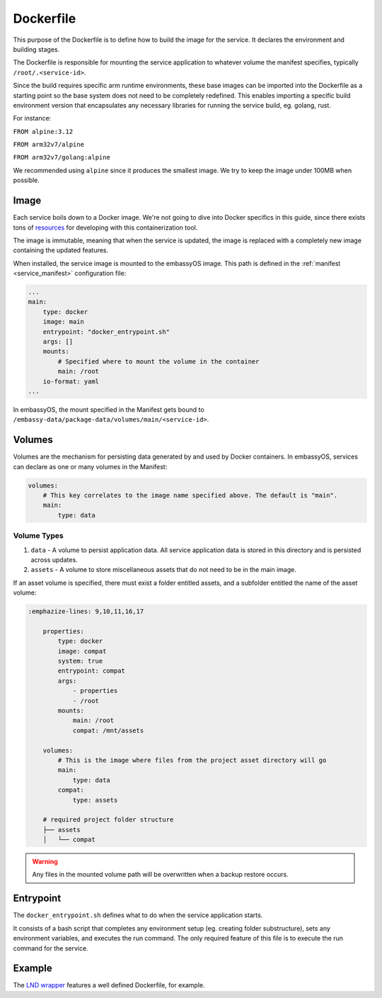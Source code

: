 .. _service_docker:

==========
Dockerfile
==========

This purpose of the Dockerfile is to define how to build the image for the service. It declares the environment and building stages.

The Dockerfile is responsible for mounting the service application to whatever volume the manifest specifies, typically ``/root/.<service-id>``.

Since the build requires specific arm runtime environments, these base images can be imported into the Dockerfile as a starting point so the base system does not need to be completely redefined. This enables importing a specific build environment version that encapsulates any necessary libraries for running the service build, eg. golang, rust.

For instance:

``FROM alpine:3.12``

``FROM arm32v7/alpine``

``FROM arm32v7/golang:alpine``

We recommended using ``alpine`` since it produces the smallest image. We try to keep the image under 100MB when possible.

Image
-----

Each service boils down to a Docker image. We're not going to dive into Docker specifics in this guide, since there exists tons of `resources <https://docs.docker.com/>`__ for developing with this containerization tool.

The image is immutable, meaning that when the service is updated, the image is replaced with a completely new image containing the updated features.

When installed, the service image is mounted to the embassyOS image. This path is defined in the :ref:`manifest <service_manifest>` configuration file:

.. code:: yaml

    ...
    main:
        type: docker
        image: main
        entrypoint: "docker_entrypoint.sh"
        args: []
        mounts:
            # Specified where to mount the volume in the container
            main: /root
        io-format: yaml
    ...

In embassyOS, the mount specified in the Manifest gets bound to ``/embassy-data/package-data/volumes/main/<service-id>``.

Volumes
-------

Volumes are the mechanism for persisting data generated by and used by Docker containers. In embassyOS, services can declare as one or many volumes in the Manifest:

.. code:: yaml

    volumes:
        # This key correlates to the image name specified above. The default is "main".
        main:
            type: data

Volume Types
^^^^^^^^^^^^
1. ``data`` - A volume to persist application data. All service application data is stored in this directory and is persisted across updates.
2. ``assets`` - A volume to store miscellaneous assets that do not need to be in the main image. 

If an asset volume is specified, there must exist a folder entitled assets, and a subfolder entitled the name of the asset volume:

.. code-block::

    :emphazize-lines: 9,10,11,16,17

        properties:
            type: docker
            image: compat
            system: true
            entrypoint: compat
            args:
                - properties
                - /root
            mounts:
                main: /root
                compat: /mnt/assets

        volumes:
            # This is the image where files from the project asset directory will go
            main:
                type: data
            compat:
                type: assets

        # required project folder structure
        ├── assets
        │   └── compat


.. warning:: Any files in the mounted volume path will be overwritten when a backup restore occurs.

Entrypoint
----------

The ``docker_entrypoint.sh`` defines what to do when the service application starts.

It consists of a bash script that completes any environment setup (eg. creating folder substructure), sets any environment variables, and executes the run command. The only required feature of this file is to execute the run command for the service.

Example
-------

The `LND wrapper <https://github.com/Start9Labs/lnd-wrapper/blob/master/Dockerfile>`_ features a well defined Dockerfile, for example.

